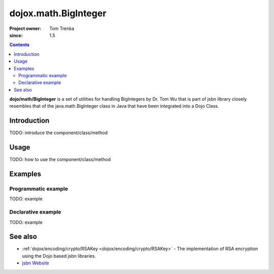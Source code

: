 .. _dojox/math/BigInteger:

=====================
dojox.math.BigInteger
=====================

:Project owner: Tom Trenka
:since: 1.5

.. contents ::
   :depth: 2

**dojo/math/BigInteger** is a set of utilities for handling BigIntegers by Dr. Tom Wu that is part of jsbn library closely resembles that of the java.math.BigInteger class in Java that have been integrated into a Dojo Class.

Introduction
============

TODO: introduce the component/class/method


Usage
=====

TODO: how to use the component/class/method

.. js ::

   // your code


Examples
========

Programmatic example
--------------------

TODO: example

Declarative example
-------------------

TODO: example


See also
========

* :ref:`dojox/encoding/crypto/RSAKey <dojox/encoding/crypto/RSAKey>` - The implementation of RSA encryption using the Dojo based jsbn libraries.
* `jsbn Website <http://www-cs-students.stanford.edu/~tjw/jsbn/>`_
